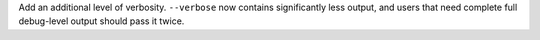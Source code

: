 Add an additional level of verbosity. ``--verbose`` now contains significantly less output, and users that need complete full debug-level output should pass it twice.
